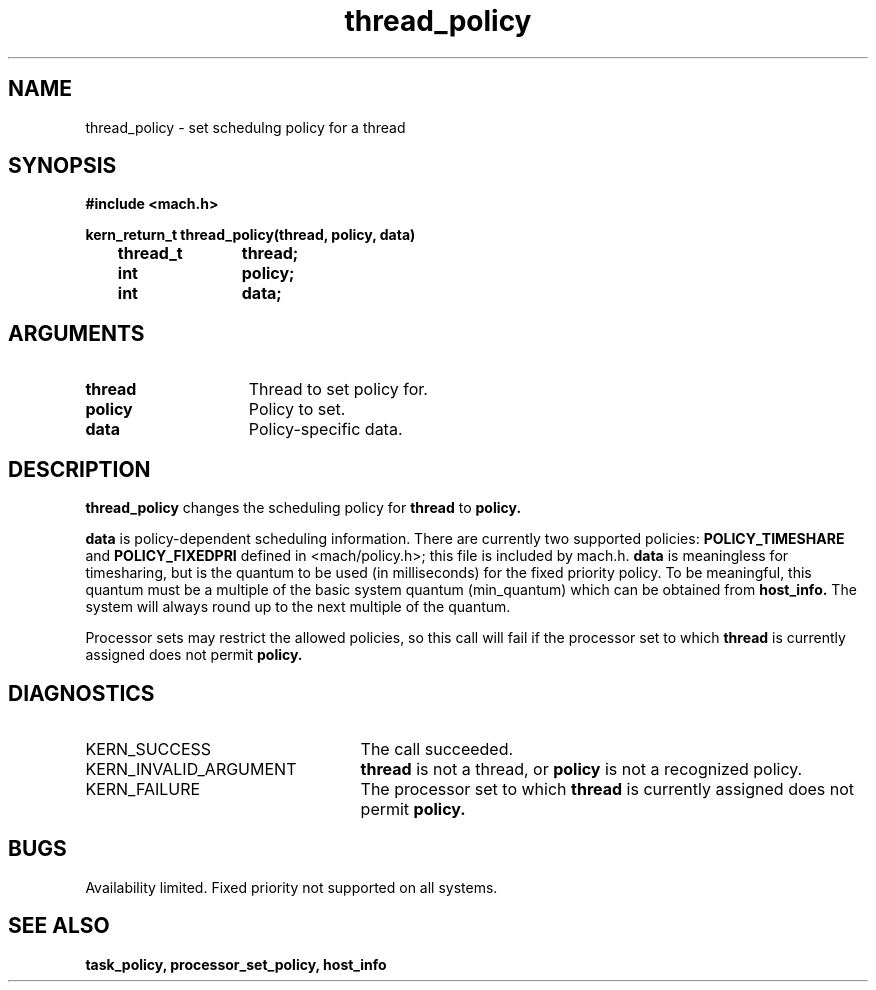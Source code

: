 .\" 
.\" Mach Operating System
.\" Copyright (c) 1991,1990 Carnegie Mellon University
.\" All Rights Reserved.
.\" 
.\" Permission to use, copy, modify and distribute this software and its
.\" documentation is hereby granted, provided that both the copyright
.\" notice and this permission notice appear in all copies of the
.\" software, derivative works or modified versions, and any portions
.\" thereof, and that both notices appear in supporting documentation.
.\" 
.\" CARNEGIE MELLON ALLOWS FREE USE OF THIS SOFTWARE IN ITS "AS IS"
.\" CONDITION.  CARNEGIE MELLON DISCLAIMS ANY LIABILITY OF ANY KIND FOR
.\" ANY DAMAGES WHATSOEVER RESULTING FROM THE USE OF THIS SOFTWARE.
.\" 
.\" Carnegie Mellon requests users of this software to return to
.\" 
.\"  Software Distribution Coordinator  or  Software.Distribution@CS.CMU.EDU
.\"  School of Computer Science
.\"  Carnegie Mellon University
.\"  Pittsburgh PA 15213-3890
.\" 
.\" any improvements or extensions that they make and grant Carnegie Mellon
.\" the rights to redistribute these changes.
.\" 
.\" 
.\" HISTORY
.\" $Log:	thread_policy.man,v $
.\" Revision 2.4  91/05/14  17:14:12  mrt
.\" 	Correcting copyright
.\" 
.\" Revision 2.3  91/02/14  14:15:20  mrt
.\" 	Changed to new Mach copyright
.\" 	[91/02/12  18:16:11  mrt]
.\" 
.\" Revision 2.2  90/08/07  18:46:06  rpd
.\" 	Created.
.\" 
.TH thread_policy 2 8/13/89
.CM 4
.SH NAME
.nf
thread_policy  \-  set schedulng policy for a thread
.SH SYNOPSIS
.nf
.ft B
#include <mach.h>

.nf
.ft B
kern_return_t thread_policy(thread, policy, data)
	thread_t	thread;
	int		policy;
	int		data;


.fi
.ft P
.SH ARGUMENTS
.TP 15
.B
thread
Thread to set policy for.
.TP 15
.B
policy
Policy to set.
.TP 15
.B
data
Policy-specific data.

.SH DESCRIPTION
.B thread_policy
changes the scheduling policy for 
.B thread
to 
.B policy.

.B data
is policy-dependent scheduling information.  There are currently two
supported policies: 
.B POLICY_TIMESHARE
and 
.B POLICY_FIXEDPRI
defined in <mach/policy.h>; this file is included by mach.h.
.B data
is meaningless for timesharing, but is the quantum to be used (in milliseconds)
for the fixed priority policy.  To be meaningful, this quantum must be
a multiple of the basic system quantum (min_quantum) which can be obtained
from 
.B host_info.
The system will always round up to the next multiple of the quantum.

Processor sets may restrict the allowed policies, so this call will fail
if the processor set to which 
.B thread
is currently assigned does not permit 
.B policy.

.SH DIAGNOSTICS
.TP 25
KERN_SUCCESS
The call succeeded.
.TP 25
KERN_INVALID_ARGUMENT
.B thread
is not a thread, or
.B policy
is not a recognized policy.
.TP 25
KERN_FAILURE
The processor set to which 
.B thread
is currently assigned does not permit 
.B policy.

.SH BUGS
Availability limited.  Fixed priority not supported on all systems.

.SH SEE ALSO
.B task_policy, processor_set_policy, host_info



